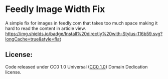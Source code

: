 #+HTML: <div align: "center">
#+HTML: <img src="https://upload.wikimedia.org/wikipedia/commons/e/ef/Telegram_X_2019_Logo.svg" width="96" height="96"/>

* Feedly Image Width Fix
A simple fix for images in feedly.com that takes too much space making it hard to read the content in article view.
[[https://github.com/Barina/Feedly-Image-width-Fix/raw/master/feedlyfix.user.styl][https://img.shields.io/badge/Install%20directly%20with-Stylus-116b59.svg?longCache=true&style=flat]]

#+HTML: </div>



** License:
Code released under CC0 1.0 Universal ([[https://creativecommons.org/publicdomain/zero/1.0/][CC0 1.0]])
\Public Domain Dedication license.
